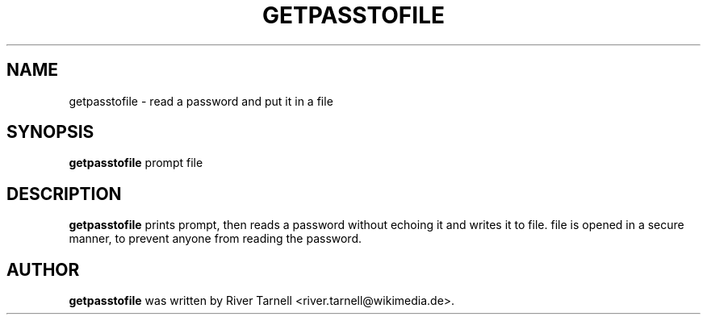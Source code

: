.TH GETPASSTOFILE "1" "January 2010" "Toolserver" "User Commands"
.SH NAME
getpasstofile \- read a password and put it in a file
.SH SYNOPSIS
.B getpasstofile
\fUprompt\fR \fUfile\fR
.SH DESCRIPTION
.PP
.B getpasstofile
prints \fUprompt\fR, then reads a password without echoing it and writes
it to \fUfile\fR.  \fUfile\fR is opened in a secure manner, to prevent
anyone from reading the password.
.SH AUTHOR
.B getpasstofile
was written by River Tarnell <river.tarnell@wikimedia.de>.

